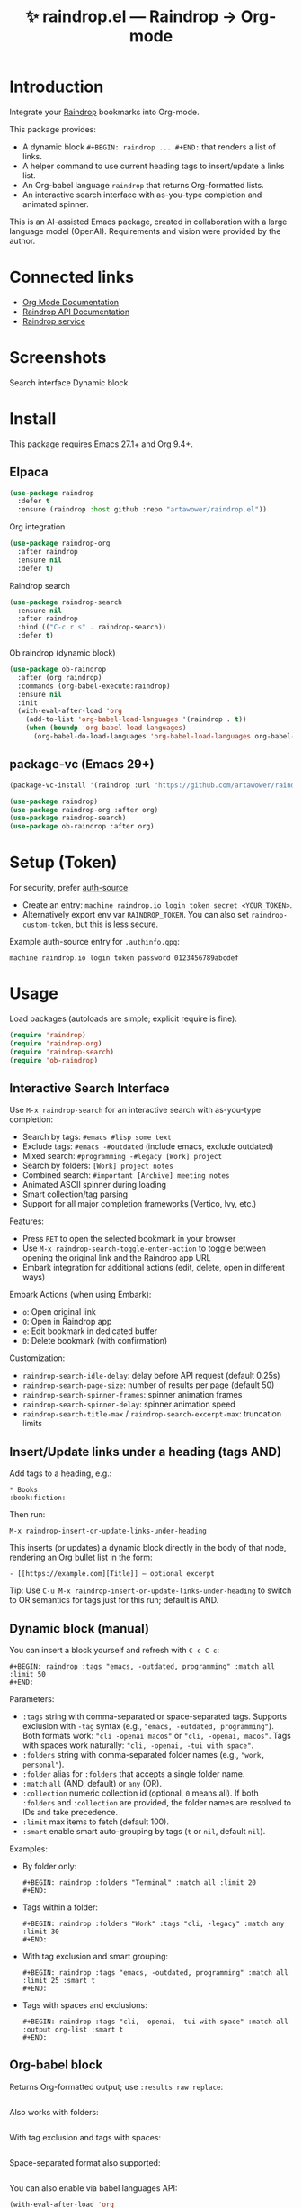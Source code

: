 :PROPERTIES:
:ID:       raindrop.el
:END:

#+TITLE: ✨ raindrop.el — Raindrop → Org-mode

#+html: <div align='center'>
#+html: <span class='badge-buymeacoffee'>
#+html: <a href='https://www.paypal.me/darkawower' title='Paypal' target='_blank'><img src='https://img.shields.io/badge/paypal-donate-blue.svg' alt='Buy Me A Coffee donate button' /></a>
#+html: </span>
#+html: <span class='badge-patreon'>
#+html: <a href='https://patreon.com/artawower' target='_blank' title='Donate to this project using Patreon'><img src='https://img.shields.io/badge/patreon-donate-orange.svg' alt='Patreon donate button' /></a>
#+html: </span>
#+html: <a href='https://wakatime.com/badge/github/Artawower/raindrop.el'><img src='https://wakatime.com/badge/github/Artawower/raindrop.el.svg' alt='wakatime'></a>
#+html: </div>
#+html: <div align='center' style='margin-top:6px;'>
#+html: <a href='https://github.com/Artawower/raindrop.el/actions/workflows/ci.yml'>
#+html: <img src='https://github.com/Artawower/raindrop.el/actions/workflows/ci.yml/badge.svg' alt='CI Status'>
#+html: </a>
#+html: </div>

* Introduction
Integrate your [[https://raindrop.io][Raindrop]] bookmarks into Org-mode.

This package provides:
- A dynamic block =#+BEGIN: raindrop ... #+END:= that renders a list of links.
- A helper command to use current heading tags to insert/update a links list.
- An Org-babel language =raindrop= that returns Org-formatted lists.
- An interactive search interface with as-you-type completion and animated spinner.

This is an AI-assisted Emacs package, created in collaboration with a large
language model (OpenAI). Requirements and vision were provided by the author.

* Connected links
- [[https://orgmode.org][Org Mode Documentation]]
- [[https://developer.raindrop.io][Raindrop API Documentation]]
- [[https://raindrop.io][Raindrop service]]

* Screenshots
Search interface
[[./images/search.png]]
Dynamic block
[[./images/org.png]]

* Install
This package requires Emacs 27.1+ and Org 9.4+.

** Elpaca
#+BEGIN_SRC emacs-lisp :results silent
(use-package raindrop
  :defer t
  :ensure (raindrop :host github :repo "artawower/raindrop.el"))
#+END_SRC

Org integration
#+BEGIN_SRC emacs-lisp :results silent
(use-package raindrop-org
  :after raindrop
  :ensure nil
  :defer t)
#+END_SRC

Raindrop search
#+BEGIN_SRC emacs-lisp :results silent
(use-package raindrop-search
  :ensure nil
  :after raindrop
  :bind (("C-c r s" . raindrop-search))
  :defer t)
#+END_SRC

Ob raindrop (dynamic block)
#+BEGIN_SRC emacs-lisp :results silent
(use-package ob-raindrop
  :after (org raindrop)
  :commands (org-babel-execute:raindrop)
  :ensure nil
  :init
  (with-eval-after-load 'org
    (add-to-list 'org-babel-load-languages '(raindrop . t))
    (when (boundp 'org-babel-load-languages)
      (org-babel-do-load-languages 'org-babel-load-languages org-babel-load-languages))))
#+END_SRC

** package-vc (Emacs 29+)
#+BEGIN_SRC emacs-lisp
(package-vc-install '(raindrop :url "https://github.com/artawower/raindrop.el"))

(use-package raindrop)
(use-package raindrop-org :after org)
(use-package raindrop-search)
(use-package ob-raindrop :after org)
#+END_SRC

* Setup (Token)
For security, prefer [[https://www.gnu.org/software/emacs/manual/html_node/auth/][auth-source]]:
- Create an entry: =machine raindrop.io login token secret <YOUR_TOKEN>=.
- Alternatively export env var =RAINDROP_TOKEN=. You can also set
  =raindrop-custom-token=, but this is less secure.

Example auth-source entry for =.authinfo.gpg=:
#+BEGIN_EXAMPLE
machine raindrop.io login token password 0123456789abcdef
#+END_EXAMPLE

* Usage
Load packages (autoloads are simple; explicit require is fine):
#+BEGIN_SRC emacs-lisp
(require 'raindrop)
(require 'raindrop-org)
(require 'raindrop-search)
(require 'ob-raindrop)
#+END_SRC

** Interactive Search Interface
Use =M-x raindrop-search= for an interactive search with as-you-type completion:
- Search by tags: =#emacs #lisp some text=
- Exclude tags: =#emacs -#outdated= (include emacs, exclude outdated)  
- Mixed search: =#programming -#legacy [Work] project=
- Search by folders: =[Work] project notes=
- Combined search: =#important [Archive] meeting notes=
- Animated ASCII spinner during loading
- Smart collection/tag parsing
- Support for all major completion frameworks (Vertico, Ivy, etc.)

Features:
- Press =RET= to open the selected bookmark in your browser
- Use =M-x raindrop-search-toggle-enter-action= to toggle between opening the original link and the Raindrop app URL
- Embark integration for additional actions (edit, delete, open in different ways)

Embark Actions (when using Embark):
- =o=: Open original link
- =O=: Open in Raindrop app
- =e=: Edit bookmark in dedicated buffer
- =D=: Delete bookmark (with confirmation)

Customization:
- =raindrop-search-idle-delay=: delay before API request (default 0.25s)
- =raindrop-search-page-size=: number of results per page (default 50)
- =raindrop-search-spinner-frames=: spinner animation frames
- =raindrop-search-spinner-delay=: spinner animation speed
- =raindrop-search-title-max= / =raindrop-search-excerpt-max=: truncation limits

** Insert/Update links under a heading (tags AND)
Add tags to a heading, e.g.:
#+BEGIN_EXAMPLE
* Books                                                        :book:fiction:
#+END_EXAMPLE

Then run:
#+BEGIN_EXAMPLE
M-x raindrop-insert-or-update-links-under-heading
#+END_EXAMPLE

This inserts (or updates) a dynamic block directly in the body of that node,
rendering an Org bullet list in the form:
#+BEGIN_EXAMPLE
- [[https://example.com][Title]] — optional excerpt
#+END_EXAMPLE

Tip: Use =C-u M-x raindrop-insert-or-update-links-under-heading= to switch to
OR semantics for tags just for this run; default is AND.

** Dynamic block (manual)
You can insert a block yourself and refresh with =C-c C-c=:
#+BEGIN_EXAMPLE
#+BEGIN: raindrop :tags "emacs, -outdated, programming" :match all :limit 50
#+END:
#+END_EXAMPLE

Parameters:
- =:tags= string with comma-separated or space-separated tags.
  Supports exclusion with =-tag= syntax (e.g., ="emacs, -outdated, programming"=).
  Both formats work: ="cli -openai macos"= or ="cli, -openai, macos"=.
  Tags with spaces work naturally: ="cli, -openai, -tui with space"=.
- =:folders= string with comma-separated folder names (e.g., ="work, personal"=).
- =:folder= alias for =:folders= that accepts a single folder name.
- =:match= =all= (AND, default) or =any= (OR).
- =:collection= numeric collection id (optional, =0= means all). If both
  =:folders= and =:collection= are provided, the folder names are resolved to
  IDs and take precedence.
- =:limit= max items to fetch (default 100).
- =:smart= enable smart auto-grouping by tags (=t= or =nil=, default =nil=).

Examples:
- By folder only:
  #+BEGIN_EXAMPLE
  #+BEGIN: raindrop :folders "Terminal" :match all :limit 20
  #+END:
  #+END_EXAMPLE
- Tags within a folder:
  #+BEGIN_EXAMPLE
  #+BEGIN: raindrop :folders "Work" :tags "cli, -legacy" :match any :limit 30
  #+END:
  #+END_EXAMPLE
- With tag exclusion and smart grouping:
  #+BEGIN_EXAMPLE
  #+BEGIN: raindrop :tags "emacs, -outdated, programming" :match all :limit 25 :smart t
  #+END:
  #+END_EXAMPLE
- Tags with spaces and exclusions:
  #+BEGIN_EXAMPLE
  #+BEGIN: raindrop :tags "cli, -openai, -tui with space" :match all :output org-list :smart t
  #+END:
  #+END_EXAMPLE

** Org-babel block
Returns Org-formatted output; use =:results raw replace=:
#+BEGIN_SRC raindrop :tags "emacs, -outdated, programming" :match all :limit 30 :results raw replace
#+END_SRC

Also works with folders:
#+BEGIN_SRC raindrop :folders "Terminal, Work" :match all :limit 20 :results raw replace
#+END_SRC

With tag exclusion and tags with spaces:
#+BEGIN_SRC raindrop :tags "cli, -windows, -system admin" :match all :limit 15 :results raw replace
#+END_SRC

Space-separated format also supported:
#+BEGIN_SRC raindrop :tags "cli -openai macos" :match all :limit 15 :results raw replace
#+END_SRC

You can also enable via babel languages API:
#+BEGIN_SRC emacs-lisp
(with-eval-after-load 'org
  (require 'ob-raindrop))
#+END_SRC

* Customization
- =raindrop-request-timeout=: request timeout (seconds).
- =raindrop-default-limit=: default fetch limit.
- =raindrop-auth-source-host=: host to look up in auth-source.
- =raindrop-token-source=: order of token sources (auth-source/env/custom).
- =raindrop-links-empty-text=: text when no results.
- =raindrop-heading-tags-match=: default AND/OR for heading tags.

* Notes
- Backend uses =request.el= for HTTP requests and =json-parse-buffer= for JSON parsing.
- Content is inserted idempotently inside a dynamic block.
- Title/excerpt are sanitized for single-line list items.
- Interactive search supports vector-to-list conversion for Raindrop API responses.

* 🍩 Contribute guide
Any contribution is welcome!
Please consider reading the style guide and, if you like this project,
supporting via Patreon. Typical contributions:
- Bug reports, feature requests
- Documentation improvements
- Code patches

This project is licensed under GPLv3 or later. Make sure your contributions
are compatible with this license.

* Tests
This project uses ERT tests located under =test/=.

** Run with Eldev (recommended)
- Install Eldev by following the instructions at https://github.com/emacs-eldev/eldev.
- From the project root, run:
  #+BEGIN_SRC shell
  eldev test
  #+END_SRC

Useful variants:
- Verbose with backtraces: =eldev -dtT test=
- Select specific tests: =eldev test :selector '"raindrop-parse-tags"'=

** Run with plain Emacs (no Eldev)
From the project root:
#+BEGIN_SRC shell
emacs -Q --batch -L . \
  -l raindrop.el -l raindrop-org.el \
  -l test/raindrop-core-tests.el \
  -f ert-run-tests-batch-and-exit
#+END_SRC

Notes:
- Tests are self-contained and do not require a Raindrop token; they do not hit the network.
- Tests automatically handle the =request.el= dependency via Eldev configuration.
